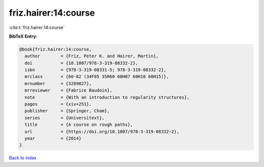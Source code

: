friz.hairer:14:course
=====================

:cite:t:`friz.hairer:14:course`

**BibTeX Entry:**

.. code-block:: bibtex

   @book{friz.hairer:14:course,
     author        = {Friz, Peter K. and Hairer, Martin},
     doi           = {10.1007/978-3-319-08332-2},
     isbn          = {978-3-319-08331-5; 978-3-319-08332-2},
     mrclass       = {60-02 (34F05 35R60 60H07 60H10 60H15)},
     mrnumber      = {3289027},
     mrreviewer    = {Fabrice Baudoin},
     note          = {With an introduction to regularity structures},
     pages         = {xiv+251},
     publisher     = {Springer, Cham},
     series        = {Universitext},
     title         = {A course on rough paths},
     url           = {https://doi.org/10.1007/978-3-319-08332-2},
     year          = {2014}
   }

`Back to index <../By-Cite-Keys.html>`_
